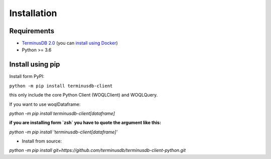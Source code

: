 Installation
============

Requirements
------------
* `TerminusDB 2.0 <https://github.com/terminusdb/terminusdb-server>`_
  (you can `install using Docker <https://github.com/terminusdb/terminusdb-quickstart>`_)
* Python >= 3.6

Install using pip
-----------------

Install form PyPI:

``python -m pip install terminusdb-client``

this only include the core Python Client (WOQLClient) and WOQLQuery.

If you want to use woqlDataframe:

`python -m pip install terminusdb-client[dataframe]`

**if you are installing form `zsh` you have to quote the argument like this:**

`python -m pip install 'terminusdb-client[dataframe]'`

- Install from source:

`python -m pip install git+https://github.com/terminusdb/terminusdb-client-python.git`
